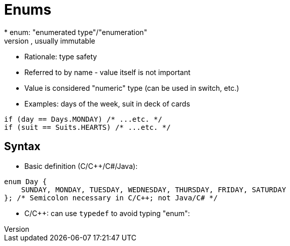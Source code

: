 = Enums
* enum: "enumerated type"/"enumeration"
* collection of named values, usually immutable
* Rationale: type safety
* Referred to by name - value itself is not important
* Value is considered "numeric" type (can be used in switch, etc.)
* Examples: days of the week, suit in deck of cards
[source, c]
-----
if (day == Days.MONDAY) /* ...etc. */
if (suit == Suits.HEARTS) /* ...etc. */
-----

== Syntax
* Basic definition (C/C++/C#/Java):
[source, c]
-----
enum Day {
    SUNDAY, MONDAY, TUESDAY, WEDNESDAY, THURSDAY, FRIDAY, SATURDAY
}; /* Semicolon necessary in C/C++; not Java/C# */
-----
* C/C++: can use `typedef` to avoid typing "enum":
